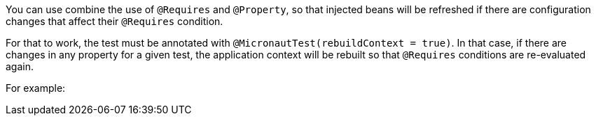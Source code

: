 You can use combine the use of `@Requires` and `@Property`, so that injected beans will be refreshed if there are
configuration changes that affect their `@Requires` condition.

For that to work, the test must be annotated with `@MicronautTest(rebuildContext = true)`. In that case, if there are
changes in any property for a given test, the application context will be rebuilt so that `@Requires` conditions are
re-evaluated again.

For example: